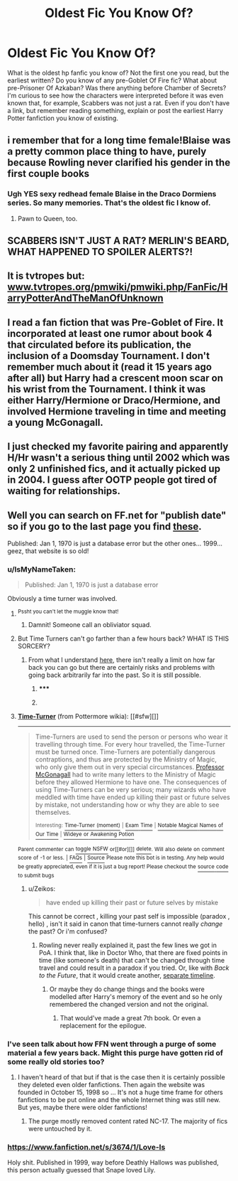 #+TITLE: Oldest Fic You Know Of?

* Oldest Fic You Know Of?
:PROPERTIES:
:Author: sendintheclones
:Score: 11
:DateUnix: 1430440528.0
:DateShort: 2015-May-01
:FlairText: Discussion
:END:
What is the oldest hp fanfic you know of? Not the first one you read, but the earliest written? Do you know of any pre-Goblet Of Fire fic? What about pre-Prisoner Of Azkaban? Was there anything before Chamber of Secrets? I'm curious to see how the characters were interpreted before it was even known that, for example, Scabbers was not just a rat. Even if you don't have a link, but remember reading something, explain or post the earliest Harry Potter fanfiction you know of existing.


** i remember that for a long time female!Blaise was a pretty common place thing to have, purely because Rowling never clarified his gender in the first couple books
:PROPERTIES:
:Author: TurtlePig
:Score: 19
:DateUnix: 1430442391.0
:DateShort: 2015-May-01
:END:

*** Ugh YES sexy redhead female Blaise in the Draco Dormiens series. So many memories. That's the oldest fic I know of.
:PROPERTIES:
:Author: orangedarkchocolate
:Score: 7
:DateUnix: 1430493550.0
:DateShort: 2015-May-01
:END:

**** Pawn to Queen, too.
:PROPERTIES:
:Author: notbloodybritish
:Score: 3
:DateUnix: 1430513664.0
:DateShort: 2015-May-02
:END:


** SCABBERS ISN'T JUST A RAT? MERLIN'S BEARD, WHAT HAPPENED TO SPOILER ALERTS?!
:PROPERTIES:
:Author: kerrryn
:Score: 13
:DateUnix: 1430447107.0
:DateShort: 2015-May-01
:END:


** It is tvtropes but: [[http://www.tvtropes.org/pmwiki/pmwiki.php/FanFic/HarryPotterAndTheManOfUnknown][www.tvtropes.org/pmwiki/pmwiki.php/FanFic/HarryPotterAndTheManOfUnknown]]
:PROPERTIES:
:Author: DandalfTheWhite
:Score: 9
:DateUnix: 1430451167.0
:DateShort: 2015-May-01
:END:


** I read a fan fiction that was Pre-Goblet of Fire. It incorporated at least one rumor about book 4 that circulated before its publication, the inclusion of a Doomsday Tournament. I don't remember much about it (read it 15 years ago after all) but Harry had a crescent moon scar on his wrist from the Tournament. I think it was either Harry/Hermione or Draco/Hermione, and involved Hermione traveling in time and meeting a young McGonagall.
:PROPERTIES:
:Author: lifelesseyes
:Score: 3
:DateUnix: 1430453958.0
:DateShort: 2015-May-01
:END:


** I just checked my favorite pairing and apparently H/Hr wasn't a serious thing until 2002 which was only 2 unfinished fics, and it actually picked up in 2004. I guess after OOTP people got tired of waiting for relationships.
:PROPERTIES:
:Author: DZCreeper
:Score: 4
:DateUnix: 1430463179.0
:DateShort: 2015-May-01
:END:


** Well you can search on FF.net for "publish date" so if you go to the last page you find [[https://www.fanfiction.net/book/Harry-Potter/?&srt=2&r=10&p=27353][these]].

Published: Jan 1, 1970 is just a database error but the other ones... 1999... geez, that website is so old!
:PROPERTIES:
:Author: bohrmupfel
:Score: 6
:DateUnix: 1430445911.0
:DateShort: 2015-May-01
:END:

*** u/IsMyNameTaken:
#+begin_quote
  Published: Jan 1, 1970 is just a database error
#+end_quote

Obviously a time turner was involved.
:PROPERTIES:
:Author: IsMyNameTaken
:Score: 17
:DateUnix: 1430447661.0
:DateShort: 2015-May-01
:END:

**** ^{Pssht you can't let the muggle know that!}
:PROPERTIES:
:Author: bohrmupfel
:Score: 8
:DateUnix: 1430448216.0
:DateShort: 2015-May-01
:END:

***** Damnit! Someone call an obliviator squad.
:PROPERTIES:
:Author: IsMyNameTaken
:Score: 8
:DateUnix: 1430448458.0
:DateShort: 2015-May-01
:END:


**** But Time Turners can't go farther than a few hours back? WHAT IS THIS SORCERY?
:PROPERTIES:
:Author: Marcoscb
:Score: 1
:DateUnix: 1430470490.0
:DateShort: 2015-May-01
:END:

***** From what I understand [[http://pottermore.wikia.com/wiki/Time-Turner][here]], there isn't really a limit on how far back you can go but there are certainly risks and problems with going back arbitrarily far into the past. So it is still possible.
:PROPERTIES:
:Author: IsMyNameTaken
:Score: 2
:DateUnix: 1430526406.0
:DateShort: 2015-May-02
:END:

****** ***** 
      :PROPERTIES:
      :CUSTOM_ID: section
      :END:
****** 
       :PROPERTIES:
       :CUSTOM_ID: section-1
       :END:
**** 
     :PROPERTIES:
     :CUSTOM_ID: section-2
     :END:
[[https://pottermore.wikia.com/wiki/Time-Turner][*Time-Turner*]] (from Pottermore wikia): [[#sfw][]]

--------------

#+begin_quote
  Time-Turners are used to send the person or persons who wear it travelling through time. For every hour travelled, the Time-Turner must be turned once. Time-Turners are potentially dangerous contraptions, and thus are protected by the Ministry of Magic, who only give them out in very special circumstances. [[https://pottermore.wikia.com/wiki/Professor_McGonagall][Professor McGonagall]] had to write many letters to the Ministry of Magic before they allowed Hermione to have one. The consequences of using Time-Turners can be very serious; many wizards who have meddled with time have ended up killing their past or future selves by mistake, not understanding how or why they are able to see themselves.

  ^{Interesting:} [[https://pottermore.wikia.com/wiki/Time-Turner%20(moment)][^{Time-Turner} ^{(moment)}]] ^{|} [[https://pottermore.wikia.com/wiki/Exam%20Time][^{Exam} ^{Time}]] ^{|} [[https://pottermore.wikia.com/wiki/Notable%20Magical%20Names%20of%20Our%20Time][^{Notable} ^{Magical} ^{Names} ^{of} ^{Our} ^{Time}]] ^{|} [[https://pottermore.wikia.com/wiki/Wideye%20or%20Awakening%20Potion][^{Wideye} ^{or} ^{Awakening} ^{Potion}]]
#+end_quote

^{Parent} ^{commenter} ^{can} [[http://www.reddit.com/message/compose?to=autowikiabot&subject=AutoWikibot%20NSFW%20toggle&message=%2Btoggle-nsfw+cqvlaft][^{toggle} ^{NSFW}]] ^{or[[#or][]]} [[http://www.reddit.com/message/compose?to=autowikiabot&subject=AutoWikibot%20Deletion&message=%2Bdelete+cqvlaft][^{delete}]]^{.} ^{Will} ^{also} ^{delete} ^{on} ^{comment} ^{score} ^{of} ^{-1} ^{or} ^{less.} ^{|} [[http://www.reddit.com/r/autowikiabot/wiki/index][^{FAQs}]] ^{|} [[https://github.com/Timidger/autowikiabot-py][^{Source}]] ^{Please note this bot is in testing. Any help would be greatly appreciated, even if it is just a bug report! Please checkout the} [[https://github.com/Timidger/autowikiabot-py][^{source} ^{code}]] ^{to submit bugs}
:PROPERTIES:
:Author: autowikiabot
:Score: 2
:DateUnix: 1430526466.0
:DateShort: 2015-May-02
:END:

******* u/Zeikos:
#+begin_quote
  have ended up killing their past or future selves by mistake
#+end_quote

This cannot be correct , killing your past self is impossible (paradox , hello) , isn't it said in canon that time-turners cannot really /change/ the past? Or i'm confused?
:PROPERTIES:
:Author: Zeikos
:Score: 1
:DateUnix: 1430576541.0
:DateShort: 2015-May-02
:END:

******** Rowling never really explained it, past the few lines we got in PoA. I think that, like in Doctor Who, that there are fixed points in time (like someone's death) that can't be changed through time travel and could result in a paradox if you tried. Or, like with /Back to the Future/, that it would create another, [[/s][separate timeline]].
:PROPERTIES:
:Author: the_long_way_round25
:Score: 1
:DateUnix: 1430679824.0
:DateShort: 2015-May-03
:END:

********* Or maybe they do change things and the books were modelled after Harry's memory of the event and so he only remembered the changed version and not the original.
:PROPERTIES:
:Author: Kadinz
:Score: 2
:DateUnix: 1430992806.0
:DateShort: 2015-May-07
:END:

********** That would've made a great 7th book. Or even a replacement for the epilogue.
:PROPERTIES:
:Author: the_long_way_round25
:Score: 1
:DateUnix: 1431206138.0
:DateShort: 2015-May-10
:END:


*** I've seen talk about how FFN went through a purge of some material a few years back. Might this purge have gotten rid of some really old stories too?
:PROPERTIES:
:Score: 9
:DateUnix: 1430448293.0
:DateShort: 2015-May-01
:END:

**** I haven't heard of that but if that is the case then it is certainly possible they deleted even older fanfictions. Then again the website was founded in October 15, 1998 so ... It's not a huge time frame for others fanfictions to be put online and the whole Internet thing was still new. But yes, maybe there were older fanfictions!
:PROPERTIES:
:Author: bohrmupfel
:Score: 3
:DateUnix: 1430448609.0
:DateShort: 2015-May-01
:END:

***** The purge mostly removed content rated NC-17. The majority of fics were untouched by it.
:PROPERTIES:
:Author: xljj42
:Score: 3
:DateUnix: 1430449748.0
:DateShort: 2015-May-01
:END:


*** [[https://www.fanfiction.net/s/3674/1/Love-Is]]

Holy shit. Published in 1999, way before Deathly Hallows was published, this person actually guessed that Snape loved Lily.
:PROPERTIES:
:Author: NikohlRose
:Score: 8
:DateUnix: 1430476723.0
:DateShort: 2015-May-01
:END:
